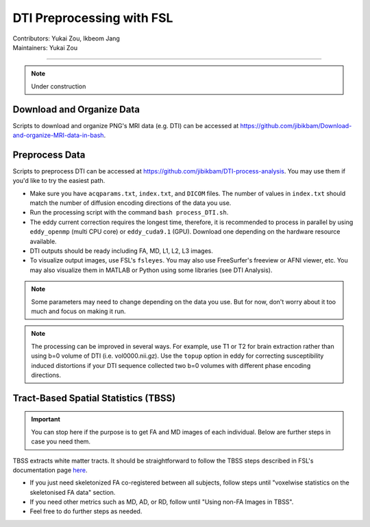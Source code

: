 .. _fmriprep.rst:

==============================================
DTI Preprocessing with FSL
==============================================
| Contributors: Yukai Zou, Ikbeom Jang
| Maintainers: Yukai Zou

------------------------------------------

.. note::

    Under construction

Download and Organize Data
--------------------------

Scripts to download and organize PNG's MRI data (e.g. DTI) can be accessed at https://github.com/jibikbam/Download-and-organize-MRI-data-in-bash.

Preprocess Data
---------------

Scripts to preprocess DTI can be accessed at https://github.com/jibikbam/DTI-process-analysis. You may use them if you'd like to try the easiest path.

- Make sure you have ``acqparams.txt``, ``index.txt``, and ``DICOM`` files. The number of values in ``index.txt`` should match the number of diffusion encoding directions of the data you use.
- Run the processing script with the command ``bash process_DTI.sh``.
- The eddy current correction requires the longest time, therefore, it is recommended to process in parallel by using ``eddy_openmp`` (multi CPU core) or ``eddy_cuda9.1`` (GPU). Download one depending on the hardware resource available.
- DTI outputs should be ready including FA, MD, L1, L2, L3 images.
- To visualize output images, use FSL's ``fsleyes``. You may also use FreeSurfer's freeview or AFNI viewer, etc. You may also visualize them in MATLAB or Python using some libraries (see DTI Analysis).

.. note::

    Some parameters may need to change depending on the data you use. But for now, don't worry about it too much and focus on making it run.

.. note::

    The processing can be improved in several ways. For example, use T1 or T2 for brain extraction rather than using b=0 volume of DTI (i.e. vol0000.nii.gz). Use the ``topup`` option in eddy for correcting susceptibility induced distortions if your DTI sequence collected two b=0 volumes with different phase encoding directions. 

Tract-Based Spatial Statistics (TBSS)
-------------------------------------

.. important::

    You can stop here if the purpose is to get FA and MD images of each individual. Below are further steps in case you need them.

TBSS extracts white matter tracts. It should be straightforward to follow the TBSS steps described in FSL's documentation page `here <https://fsl.fmrib.ox.ac.uk/fsl/fslwiki/TBSS/UserGuide>`_.

- If you just need skeletonized FA co-registered between all subjects, follow steps until "voxelwise statistics on the skeletonised FA data" section.
- If you need other metrics such as MD, AD, or RD, follow until "Using non-FA Images in TBSS".
- Feel free to do further steps as needed.

